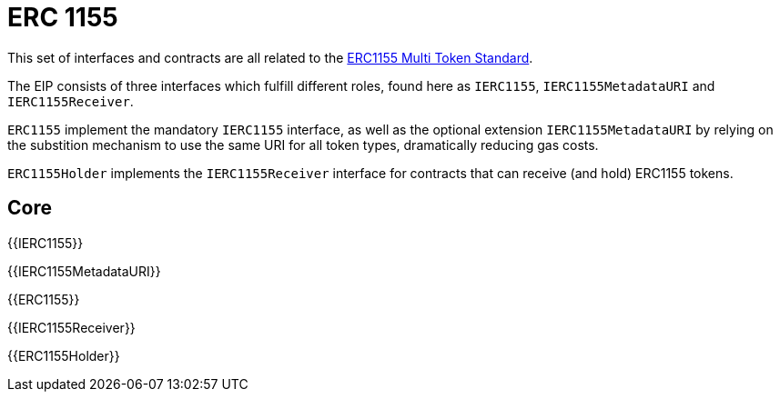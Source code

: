 = ERC 1155

This set of interfaces and contracts are all related to the https://eips.ethereum.org/EIPS/eip-1155[ERC1155 Multi Token Standard].

The EIP consists of three interfaces which fulfill different roles, found here as `IERC1155`, `IERC1155MetadataURI` and `IERC1155Receiver`.

`ERC1155` implement the mandatory `IERC1155` interface, as well as the optional extension `IERC1155MetadataURI` by relying on the substition mechanism to use the same URI for all token types, dramatically reducing gas costs.

`ERC1155Holder` implements the `IERC1155Receiver` interface for contracts that can receive (and hold) ERC1155 tokens.

== Core

{{IERC1155}}

{{IERC1155MetadataURI}}

{{ERC1155}}

{{IERC1155Receiver}}

{{ERC1155Holder}}
